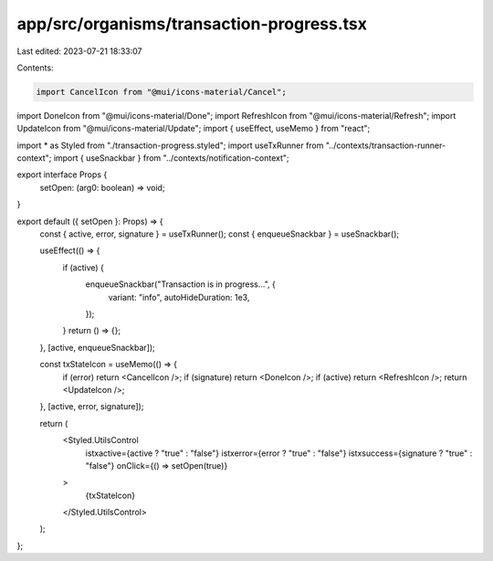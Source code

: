 app/src/organisms/transaction-progress.tsx
==========================================

Last edited: 2023-07-21 18:33:07

Contents:

.. code-block:: tsx

    import CancelIcon from "@mui/icons-material/Cancel";
import DoneIcon from "@mui/icons-material/Done";
import RefreshIcon from "@mui/icons-material/Refresh";
import UpdateIcon from "@mui/icons-material/Update";
import { useEffect, useMemo } from "react";

import * as Styled from "./transaction-progress.styled";
import useTxRunner from "../contexts/transaction-runner-context";
import { useSnackbar } from "../contexts/notification-context";

export interface Props {
  setOpen: (arg0: boolean) => void;
}

export default ({ setOpen }: Props) => {
  const { active, error, signature } = useTxRunner();
  const { enqueueSnackbar } = useSnackbar();

  useEffect(() => {
    if (active) {
      enqueueSnackbar("Transaction is in progress...", {
        variant: "info",
        autoHideDuration: 1e3,
      });
    }
    return () => {};
  }, [active, enqueueSnackbar]);

  const txStateIcon = useMemo(() => {
    if (error) return <CancelIcon />;
    if (signature) return <DoneIcon />;
    if (active) return <RefreshIcon />;
    return <UpdateIcon />;
  }, [active, error, signature]);

  return (
    <Styled.UtilsControl
      istxactive={active ? "true" : "false"}
      istxerror={error ? "true" : "false"}
      istxsuccess={signature ? "true" : "false"}
      onClick={() => setOpen(true)}
    >
      {txStateIcon}
    </Styled.UtilsControl>
  );
};


